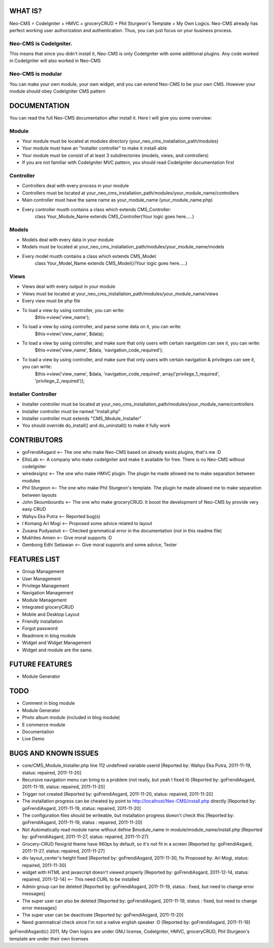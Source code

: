 ###################
WHAT IS?
###################
Neo-CMS = CodeIgniter + HMVC + groceryCRUD + Phil Sturgeon's Template + My Own Logics.
Neo-CMS already has perfect working user authorization and authentication.
Thus, you can just focus on your business process.

Neo-CMS is CodeIgniter. 
=======================
This means that since you didn't install it, Neo-CMS is only CodeIgniter with some additional plugins.
Any code worked in CodeIgniter will also worked in Neo-CMS

Neo-CMS is modular
=======================
You can make your own module, your own widget, and you can extend Neo-CMS to be your own CMS.
However your module should obey CodeIgniter CMS pattern

###################
DOCUMENTATION
###################
You can read the full Neo-CMS documentation after install it.
Here I will give you some overview: 

Module
======

* Your module must be located at modules directory (your_neo_cms_installation_path/modules)
* Your module must have an "installer controller" to make it install-able
* Your module must be consist of at least 3 subdirectories (models, views, and controllers)
* If you are not familiar with CodeIgniter MVC pattern, you should read CodeIgniter documentation first

Controller
==========
* Controllers deal with every process in your module
* Controllers must be located at your_neo_cms_installation_path/modules/your_module_name/controllers
* Main controller must have the same name as your_module_name (your_module_name.php)
* Every controller musth contains a class which extends CMS_Controller:
    class Your_Module_Name extends CMS_Controller{Your logic goes here.....}

Models
==========
* Models deal with every data in your module
* Models must be located at your_neo_cms_installation_path/modules/your_module_name/models
* Every model musth contains a class which extends CMS_Model:
    class Your_Model_Name extends CMS_Model{//Your logic goes here.....}

Views
==========
* Views deal with every output in your module
* Views must be located at your_neo_cms_installation_path/modules/your_module_name/views
* Every view must be php file
* To load a view by using controller, you can write:
    $this->view('view_name');
* To load a view by using controller, and parse some data on it, you can write:
    $this->view('view_name', $data);
* To load a view by using controller, and make sure that only users with certain navigation can see it, you can write:
    $this->view('view_name', $data, 'navigation_code_required');
* To load a view by using controller, and make sure that only users with certain navigation & privileges can see it, you can write:
    $this->view('view_name', $data, 'navigation_code_required', array('privilege_1_required', 'privilege_2_required'));

Installer Controller
====================
* Installer controller must be located at your_neo_cms_installation_path/modules/your_module_name/controllers
* Installer controller must be named "Install.php"
* Installer controller must extends "CMS_Module_Installer"
* You should override do_install() and do_uninstall() to make it fully work

###################
CONTRIBUTORS
###################
* goFrendiAsgard <-- The one who make Neo-CMS based on already exists plugins, that's me :D
* EllisLab <-- A company who make codeIgniter and make it available for free. There is no Neo-CMS without codeIgniter
* wiredesignz <-- The one who make HMVC plugin. The plugin he made allowed me to make separation between modules
* Phil Sturgeon <-- The one who make Phil Sturgeon's template. The plugin he made allowed me to make separation between layouts
* John Skoumbourdis <-- The one who make groceryCRUD. It boost the development of Neo-CMS by provide very easy CRUD
* Wahyu Eka Putra <-- Reported bug(s)
* I Komang Ari Mogi <-- Proposed some advice related to layout
* Zusana Pudyastuti <-- Checked grammatical error in the documentation (not in this readme file)
* Mukhlies Amien <-- Give moral supports :D
* Gembong Edhi Setiawan <-- Give moral supports and some advice, Tester

###################
FEATURES LIST
###################
* Group Management
* User Management
* Privilege Management
* Navigation Management
* Module Management
* Integrated groceryCRUD
* Mobile and Desktop Layout
* Friendly installation
* Forgot password
* Readmore in blog module
* Widget and Widget Management
* Widget and module are the same.

###################
FUTURE FEATURES
###################
* Module Generator

###################
TODO
###################
* Comment in blog module
* Module Generator
* Photo album module (included in blog module)
* E commerce module
* Documentation
* Live Demo

#####################
BUGS AND KNOWN ISSUES
#####################
* core/CMS_Module_Installer.php line 112 undefined variable userid [Reported by: Wahyu Eka Putra, 2011-11-19, status: repaired, 2011-11-20]
* Recursive navigation menu can bring to a problem (not really, but yeah I fixed it) [Reported by: goFrendiAsgard, 2011-11-19, status: repaired, 2011-11-20]
* Trigger not created [Reported by: goFrendiAsgard, 2011-11-20, status: repaired, 2011-11-20]
* The installation progress can be cheated by point to http://localhost/Neo-CMS/install.php directly [Reported by: goFrendiAsgard, 2011-11-19, status: repaired, 2011-11-20]
* The configuration files should be writeable, but installation progress doesn't check this [Reported by: goFrendiAsgard, 2011-11-19, status : repaired, 2011-11-20]
* Not Automatically read module name without define $module_name in module/module_name/install.php [Reported by: goFrendiAsgard, 2011-11-27, status: repaired, 2011-11-27]
* Grocery-CRUD flexigrid theme have 960px by default, so it's not fit in a screen [Reported by: goFrendiAsgard, 2011-11-27, status: repaired, 2011-11-27]
* div layout_center's height fixed  [Reported by: goFrendiAsgard, 2011-11-30, fix Proposed by: Ari Mogi, status: repaired, 2011-11-30]
* widget with HTML and javascript doesn't viewed properly [Reported by: goFrendiAsgard, 2011-12-14, status: repaired, 2011-12-14] <-- This need CURL to be installed

* Admin group can be deleted [Reported by: goFrendiAsgard, 2011-11-19, status : fixed, but need to change error messages]
* The super user can also be deleted [Reported by: goFrendiAsgard, 2011-11-19, status : fixed, but need to change error messages]

* The super user can be deactivate [Reported by: goFrendiAsgard, 2011-11-20]
* Need grammatical check since I'm not a native english speaker :D [Reported by: goFrendiAsgard, 2011-11-19]



goFrendiAsgard(c) 2011,
My Own logics are under GNU license,
CodeIgniter, HMVC, groceryCRUD, Phil Sturgeon's template are under their own licenses

